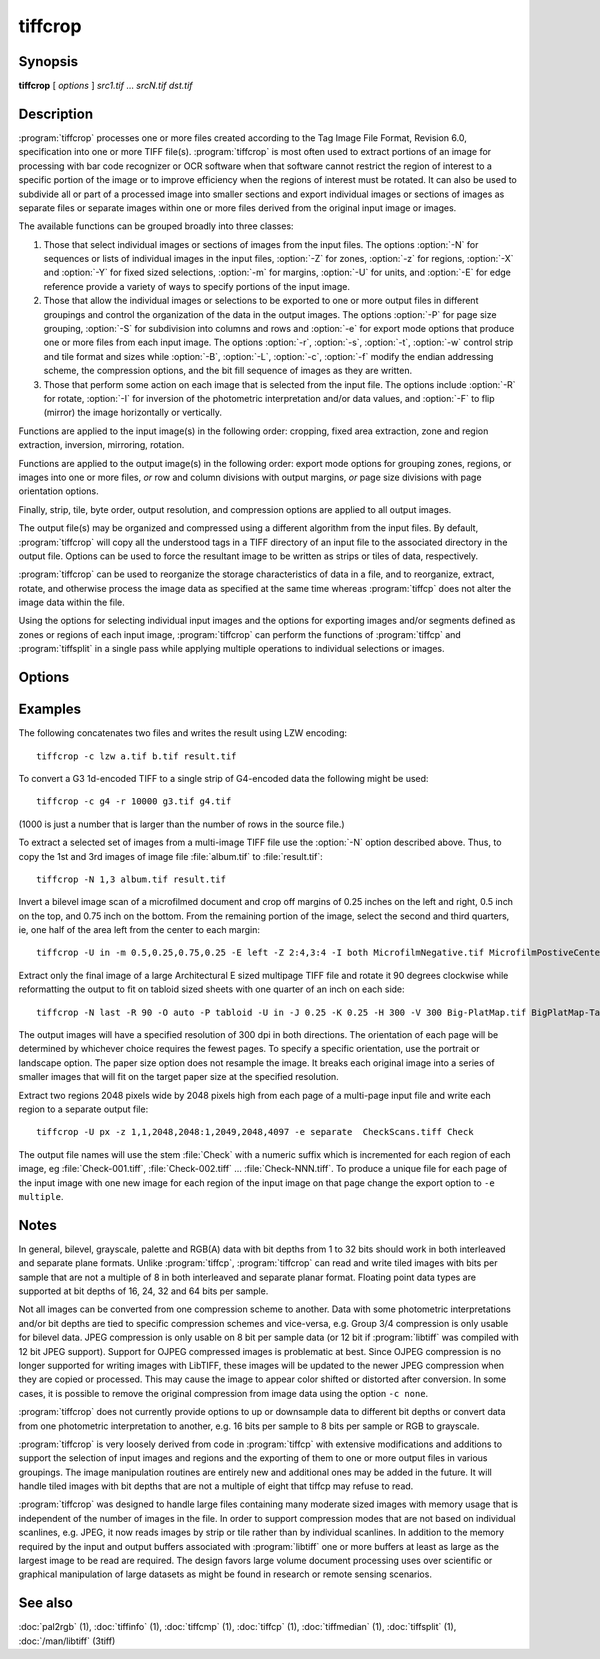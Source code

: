 tiffcrop
========

.. program:: tiffcrop

Synopsis
--------

**tiffcrop** [ *options* ] *src1.tif* … *srcN.tif* *dst.tif*

Description
-----------

:program:`tiffcrop` processes one or more files created according
to the Tag Image File Format, Revision 6.0, specification
into one or more TIFF file(s).
:program:`tiffcrop` is most often used to extract portions of an image for processing 
with bar code recognizer or OCR software when that software cannot 
restrict the region of interest to a specific portion of the image 
or to improve efficiency when the regions of interest must be rotated.
It can also be used to subdivide all or part of a processed image into 
smaller sections and export individual images or sections of images
as separate files or separate images within one or more files derived
from the original input image or images.

The available functions can be grouped broadly into three classes:

#. Those that select individual images or sections of images from the input files.
   The options :option:`-N` for sequences or lists of individual images in the input files,
   :option:`-Z` for zones, :option:`-z` for regions, :option:`-X` and :option:`-Y` for fixed sized selections,
   :option:`-m` for margins, :option:`-U` for units, and :option:`-E` for edge reference provide a variety of 
   ways to specify portions of the input image.

#. Those that allow the individual images or selections to be exported to one or
   more output files in different groupings and control the organization of the 
   data in the output images. The options :option:`-P` for page size grouping, :option:`-S` for 
   subdivision into columns and rows and :option:`-e` for export mode options that produce
   one or more files from each input image. The options :option:`-r`, :option:`-s`, :option:`-t`, :option:`-w`  control 
   strip and tile format and sizes while :option:`-B`, :option:`-L`, :option:`-c`, :option:`-f` modify the endian addressing
   scheme, the compression options, and the bit fill sequence of images as they
   are written.

#. Those that perform some action on each image that is selected from the input file.
   The options include :option:`-R` for rotate, :option:`-I` for inversion of the photometric 
   interpretation and/or data values, and :option:`-F` to flip (mirror) the image horizontally
   or vertically.

Functions are applied to the input image(s) in the following order:
cropping, fixed area extraction, zone and region extraction, 
inversion, mirroring, rotation.

Functions are applied to the output image(s) in the following order:
export mode options for grouping zones, regions, or images into
one or more files, *or* row and column divisions with output margins,
*or* page size divisions with page orientation options.

Finally, strip, tile, byte order, output resolution, and compression options are
applied to all output images.

The output file(s) may be organized and compressed using a different
algorithm from the input files.
By default, :program:`tiffcrop` will copy all the understood tags in a TIFF
directory of an input file to the associated directory in the output file.
Options can be used to force the resultant image to be written as strips 
or tiles of data, respectively.

:program:`tiffcrop` can be used to reorganize the storage characteristics of data
in a file, and to reorganize, extract, rotate, and otherwise
process the image data as specified at the same time whereas 
:program:`tiffcp` does not alter the image data within the file.

Using the options for selecting individual input images and the
options for exporting images and/or segments defined as zones or
regions of each input image, :program:`tiffcrop` can perform the
functions of :program:`tiffcp` and :program:`tiffsplit` in a single pass
while applying multiple operations to individual selections or images.

Options
-------

.. option:: -h

  Display the syntax summary for tiffcrop.

.. option:: -v

  Report the current version and last modification date for tiffcrop.

.. option:: -N odd|even|#,#-#,#|last

  Specify one or more series or range(s) of images within each file to process.
  The words ``odd`` or ``even``
  may be used to specify all odd or even numbered images counting from one.
  Note that internally, TIFF images are numbered from zero rather than one
  but since this convention is not obvious to most users, :program:`tiffcrop` used 1
  to specify the first image in a multipage file.  The word ``last``
  may be used in place of a number in the sequence to indicate the
  final image in the file without knowing how many images there are.
  Ranges of images may be specified with a dash and multiple sets
  can be indicated by joining them in a comma-separated list. eg. use
  ``-N 1,5-7,last``
  to process the 1st, 5th through 7th, and final image in the file.

.. option:: -E top|bottom|left|right

  Specify the ``top``, ``bottom``, ``left``, or ``right`` edge as the reference from
  which to calculate the width and length of crop regions or sequence
  of positions for zones. When used with the :option:`-e` option for exporting
  zones or regions, the reference edge determines how composite images
  are arranged. Using ``-E left`` or ``-E right`` causes successive zones or
  regions to be merged horizontally whereas using ``-E top`` or ``-E bottom``
  causes successive zones or regions to be arranged vertically. This
  option has no effect on export layout when multiple zones or regions
  are not being exported to composite images. Edges may be abbreviated
  to the first letter.

.. option:: -e combined|divided|image|multiple|separate

  Specify the export mode for images and selections from input images.
  The final filename on the command line is considered to be the
  destination file or filename stem for automatically generated
  sequences of files. Modes may be abbreviated to the first letter.

  .. list-table:: Export modes
    :widths: 5 20
    :header-rows: 1

    * - Export mode
      - Description

    * - combined
      - All images and selections are written to a single file with
        multiple selections from one image combined into a single image (default)
    * - divided
      - All images and selections are written to a single file
        with each selection from one image written to a new image
    * - image
      - Each input image is written to a new file (numeric filename sequence)
        with multiple selections from the image combined into one image
    * - multiple
      - Each input image is written to a new file (numeric filename sequence)
        with each selection from the image written to a new image
    * - separate
      - Individual selections from each image are written to separate files

.. option:: -U in|cm|px

  Specify the type of units to apply to dimensions for margins and
  crop regions for input and output images. Inches or centimeters
  are converted to pixels using the resolution unit specified in the
  TIFF file (which defaults to inches if not specified in the IFD).

.. option:: -m top,left,bottom,right

  Specify margins to be removed from the input image. The order must
  be *top*, *left*, *bottom*, *right* with only commas separating the elements
  of the list. Margins are scaled according to the current units and
  removed before any other extractions are computed.

.. option:: -X #

  Set the horizontal (X-axis) dimension of a region to extract relative to
  the specified origin reference. If the origin is the top or bottom
  edge, the X axis value will be assumed to start at the left edge.

.. option:: -Y #

  Set the vertical (Y-axis) dimension of a region to extract relative to
  the specified origin reference. If the origin is the left or right
  edge, the Y axis value will be assumed to start at the top.

.. option:: -Z  #:#,#:#

  Specify zones of the image designated as position X of Y equal sized portions
  measured from the reference edge,  eg 1:3 would be first third of the
  image starting from the reference edge minus any margins specified
  for the confining edges. Multiple zones can be specified as a comma
  separated list but they must reference the same edge. To extract the
  top quarter and the bottom third of an image you would use
  ``-Z 1:4,3:3``.

.. option:: -z x1,y1,x2,y2: ... :xN,yN,xN+1,yN+1

  Specify a series of coordinates to define regions for processing and exporting.
  The coordinates represent the top left and lower right corners of each region
  in the current units, eg inch, cm, or pixels. Pixels are counted from one to
  width or height and inches or cm are calculated from image resolution data.

  Each colon delimited series of four values represents the horizontal and vertical
  offsets from the top and left edges of the image, regardless of the edge specified
  with the :option:`-E` option. The first and third values represent the horizontal offsets of
  the corner points from the left edge while the second and fourth values represent
  the vertical offsets from the top edge.

.. option:: -F horiz|vert

  Flip, ie mirror, the image or extracted region horizontally or vertically.

.. option:: -R 90|180|270

  Rotate the image or extracted region 90, 180, or 270 degrees clockwise.

.. option:: -I [black|white|data|both]

  Invert color space, eg dark to light for bilevel and grayscale images.
  This can be used to modify negative images to positive or to correct
  images that have the ``PHOTOMETRIC_INTERPRETATION`` tag set incorrectly.
  If the value is black or white, the ``PHOTOMETRIC_INTERPRETATION`` tag is set to
  MinIsBlack or MinIsWhite, without altering the image data. If the argument
  is data or both, the data values of the image are modified. Specifying both
  inverts the data and the ``PHOTOMETRIC_INTERPRETATION`` tag, whereas using data
  inverts the data but not the ``PHOTOMETRIC_INTERPRETATION`` tag.
  No support for modifying the color space of color images in this release.

.. option:: -H #

  Set the horizontal resolution of output images to *#*,
  expressed in the current units.

.. option:: -V #

  Set the vertical resolution of the output images to *#*
  expressed in the current units.

.. option:: -J #

  Set the horizontal margin of an output page size to *#*
  expressed in the current units when sectioning image into *columns* × *rows*
  subimages using the :option:`-S` ``cols:rows`` option.

.. option:: -K #

  Set the vertical margin of an output page size to *#* 
  expressed in the current units when sectioning image into *columns* × *rows*
  subimages using the :option:`-S` ``cols:rows`` option.

.. option:: -O portrait|landscape|auto

  Set the output orientation of the pages or sections.
  Auto will use the arrangement that requires the fewest pages.
  This option is only meaningful in conjunction with the :option:`-P`
  option to format an image to fit on a specific paper size.

.. option:: -P page

  Format the output images to fit on page size paper. Use
  ``-P list`` to show the supported page sizes and dimensions.
  You can define a custom page size by entering the width and length of the
  page in the current units with the following format ``#.#x#.#``.

.. option:: -S cols:rows

  Divide each image into cols across and rows down equal sections.

.. option:: -B

  Force output to be written with Big-Endian byte order.
  This option only has an effect when the output file is created or
  overwritten and not when it is appended to.

.. option:: -C

  Suppress the use of "strip chopping" when reading images
  that have a single strip/tile of uncompressed data.

.. option:: -c

  Specify the compression to use for data written to the output file:
  :command:`-c none` for no compression,
  :command:`-c packbits` for PackBits compression,
  :command:`-c lzw` for Lempel-Ziv & Welch compression,
  :command:`-c jpeg` for baseline JPEG compression.
  :command:`-c zip` for Deflate compression,
  :command:`-c g3` for CCITT Group 3 (T.4) compression,
  :command:`-c g4` for CCITT Group 4 (T.6) compression.
  By default :program:`tiffcrop` will compress data according to the value of the
  ``Compression`` tag found in the source file.

  The CCITT Group 3 and Group 4 compression algorithms can only
  be used with bilevel data.

  Group 3 compression can be specified together with several
  T.4-specific options:
  ``1d`` for 1-dimensional encoding,
  ``2d`` for 2-dimensional encoding,
  ``fill`` to force each encoded scanline to be zero-filled so that the
  terminating EOL code lies on a byte boundary.
  Group 3-specific options are specified by appending a ``:``-separated
  list to the ``g3`` option; e.g. ``-c g3:2d:fill``
  to get 2D-encoded data with byte-aligned EOL codes.

  LZW compression can be specified together with a ``predictor``
  value. A predictor value of 2 causes
  each scanline of the output image to undergo horizontal
  differencing before it is encoded; a value
  of 1 forces each scanline to be encoded without differencing.
  LZW-specific options are specified by appending a ``:``-separated
  list to the ``lzw`` option; e.g. ``-c lzw:2`` for LZW
  compression with horizontal differencing.

.. option:: -f

  Specify the bit fill order to use in writing output data.
  By default, :program:`tiffcrop`
  will create a new file with the same fill order as the original.
  Specifying
  ``-f lsb2msb``
  will force data to be written with the ``FillOrder`` tag set to
  ``LSB2MSB``, while
  ``-f msb2lsb`` will force data to be written with the ``FillOrder``
  tag set to ``MSB2LSB``.

.. option:: -i

  Ignore non-fatal read errors and continue processing of the input file.

.. option:: -k size

  Set maximum memory allocation size (in MiB). The default is 256MiB.
  Set to 0 to disable the limit.

.. option:: -l

  Specify the length of a tile (in pixels).
  :program:`tiffcrop` attempts to set the tile dimensions so
  that no more than 8 kilobytes of data appear in a tile.

.. option:: -L

  Force output to be written with Little-Endian byte order.
  This option only has an effect when the output file is created or
  overwritten and not when it is appended to.

.. option:: -M

  Suppress the use of memory-mapped files when reading images.

.. option:: -p

  Specify the planar configuration to use in writing image data
  that has more than one sample per pixel.
  By default, :program:`tiffcrop`
  will create a new file with the same planar configuration as
  the original.
  Specifying :command:`-p contig`
  will force data to be written with multi-sample data packed
  together, while
  :command:`-p separate`
  will force samples to be written in separate planes.

.. option:: -r

  Specify the number of rows (scanlines) in each strip of data
  written to the output file.
  By default (or when value **0** is specified), :program:`tiffcrop`
  attempts to set the rows/strip that no more than 8 kilobytes of 
  data appear in a strip. If you specify the special value
  **-1** it will results in infinite number of the rows per strip. The entire image
  will be the one strip in that case.

.. option:: -s

  Force the output file to be written with data organized in strips
  (rather than tiles).

.. option:: -t

  Force the output file to be written with data organized in tiles
  (rather than strips).

.. option:: -w

  Specify the width of a tile (in pixels).
  :program:`tiffcrop` attempts to set the tile dimensions so
  that no more than 8 kilobytes of data appear in a tile.

.. option:: -D opt1:value1,opt2:value2,opt3:value3:opt4:value4

  Debug and dump facility

  Display program progress and/or dump raw data to non-TIFF files.
  Options include the following and must be joined as a comma
  separated list. The use of this option is generally limited to
  program debugging and development of future options. An equal sign
  may be substituted for the colon in option:value pairs.

  ``debug:N``:

    Display limited program progress indicators where larger *N*
    increases the level of detail.

  ``format:txt|raw``:

    Format any logged data as ASCII text or raw binary 
    values. ASCII text dumps include strings of ones and zeroes representing
    the binary values in the image data plus identifying headers.

  ``level:N``:

    Specify the level of detail presented in the dump files.
    This can vary from dumps of the entire input or output image data to dumps
    of data processed by specific functions. Current range of levels is 1 to 3.

  ``input:full-path-to-directory/input-dumpname``:

  ``output:full-path-to-directory/output-dumpname``:

    When dump files are being written, each image will be written to a separate
    file with the name built by adding a numeric sequence value to the dumpname
    and an extension of :file:`.txt` for ASCII dumps or :file:`.bin` for binary dumps.

  The four debug/dump options are independent, though it makes little sense to
  specify a dump file without specifying a detail level.

  Note: :program:`tiffcrop` may be compiled with :command:`-DDEVELMODE` to enable
  additional very low level debug reporting.

Examples
--------

The following concatenates two files and writes the result using LZW
encoding:

.. highlight:: shell

::

    tiffcrop -c lzw a.tif b.tif result.tif

To convert a G3 1d-encoded TIFF to a single strip of G4-encoded data the following might be used:

::

    tiffcrop -c g4 -r 10000 g3.tif g4.tif

(1000 is just a number that is larger than the number of rows in
the source file.)

To extract a selected set of images from a multi-image TIFF file 
use the :option:`-N` option described above. Thus, to copy the 1st and 3rd
images of image file :file:`album.tif` to :file:`result.tif`:

::

    tiffcrop -N 1,3 album.tif result.tif

Invert a bilevel image scan of a microfilmed document and crop off margins of
0.25 inches on the left and right, 0.5 inch on the top, and 0.75 inch on the
bottom. From the remaining portion of the image, select the second and third
quarters, ie, one half of the area left from the center to each margin:

::

    tiffcrop -U in -m 0.5,0.25,0.75,0.25 -E left -Z 2:4,3:4 -I both MicrofilmNegative.tif MicrofilmPostiveCenter.tif

Extract only the final image of a large Architectural E sized 
multipage TIFF file and rotate it 90 degrees clockwise while 
reformatting the output to fit on tabloid sized sheets with one 
quarter of an inch on each side:

::

    tiffcrop -N last -R 90 -O auto -P tabloid -U in -J 0.25 -K 0.25 -H 300 -V 300 Big-PlatMap.tif BigPlatMap-Tabloid.tif 

The output images will have a specified resolution of 300 dpi in both
directions. The orientation of each page will be determined by whichever
choice requires the fewest pages. To specify a specific orientation, use
the portrait or landscape option. The paper size option does not resample
the image. It breaks each original image into a series of smaller images
that will fit on the target paper size at the specified resolution.

Extract two regions 2048 pixels wide by 2048 pixels high from each page of
a multi-page input file and write each region to a separate output file:

::

    tiffcrop -U px -z 1,1,2048,2048:1,2049,2048,4097 -e separate  CheckScans.tiff Check

The output file names will use the stem :file:`Check` with a numeric suffix which is
incremented for each region of each image, eg :file:`Check-001.tiff`,
:file:`Check-002.tiff` … :file:`Check-NNN.tiff`. To produce a unique file for each page
of the input image with one new image for each region of the input image on that page
change the export option to ``-e multiple``.

Notes
-----

In general, bilevel, grayscale, palette and RGB(A) data with bit depths
from 1 to 32 bits should work in both interleaved and separate plane
formats. Unlike :program:`tiffcp`, :program:`tiffcrop` can read and write tiled images with
bits per sample that are not a multiple of 8 in both interleaved and
separate planar format. Floating point data types are supported at 
bit depths of 16, 24, 32 and 64 bits per sample. 

Not all images can be converted from one compression scheme to another.
Data with some photometric interpretations and/or bit depths are tied to 
specific compression schemes and vice-versa, e.g. Group 3/4 compression
is only usable for bilevel data. JPEG compression is only usable on 8
bit per sample data (or 12 bit if :program:`libtiff`
was compiled with 12 bit JPEG support). Support for OJPEG compressed 
images is problematic at best. Since OJPEG compression is no longer 
supported for writing images with LibTIFF, these images will be updated
to the newer JPEG compression when they are copied or processed. This
may cause the image to appear color shifted or distorted after conversion.
In some cases, it is possible to remove the original compression from 
image data using the option ``-c none``.

:program:`tiffcrop` does not currently provide options to up or downsample data to 
different bit depths or convert data from one photometric interpretation 
to another, e.g. 16 bits per sample to 8 bits per sample or RGB to grayscale. 

:program:`tiffcrop` is very loosely derived from code in :program:`tiffcp`
with extensive modifications and additions to support the selection of input 
images and regions and the exporting of them to one or more output files in 
various groupings. The image manipulation routines are entirely new and 
additional ones may be added in the future. It will handle tiled images with 
bit depths that are not a multiple of eight that tiffcp may refuse to read.

:program:`tiffcrop` was designed to handle large files containing many moderate sized images
with memory usage that is independent of the number of images in the file.
In order to support compression modes that are not based on individual 
scanlines, e.g. JPEG, it now reads images by strip or tile rather than by 
individual scanlines. In addition to the memory required by the input and
output buffers associated with :program:`libtiff`
one or more buffers at least as large as the largest image to be read are
required. The design favors large volume document processing uses over 
scientific or graphical manipulation of large datasets as might be found 
in research or remote sensing scenarios.

See also
--------

:doc:`pal2rgb` (1),
:doc:`tiffinfo` (1),
:doc:`tiffcmp` (1),
:doc:`tiffcp` (1),
:doc:`tiffmedian` (1),
:doc:`tiffsplit` (1),
:doc:`/man/libtiff` (3tiff)
